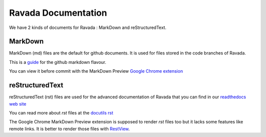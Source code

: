 Ravada Documentation
====================

We have 2 kinds of documents for Ravada : MarkDown and reStructuredText.

MarkDown
---------

MarkDown (md) files are the default for github documents. It is used for
files stored in the code branches of Ravada.

This is a `guide <https://guides.github.com/features/mastering-markdown/>`__ for
the github markdown flavour.

You can view it before commit with the MarkDown Preview
`Google Chrome extension <https://chrome.google.com/webstore/category/extensions>`__

reStructuredText
----------------

reStructuredText (rst) files are used for the advanced documentation of
Ravada that you can find in our
`readthedocs web site <http://ravada.readthedocs.io/en/latest/>`__

You can read more about *rst* files at the
`docutils rst <http://docutils.sourceforge.net/rst.html>`__

The Google Chrome MarkDown Preview extension is supposed to render *rst* files too
but it lacks some features like remote links. It is better to render those files with
`RestView <https://pypi.org/project/restview/>`__.
